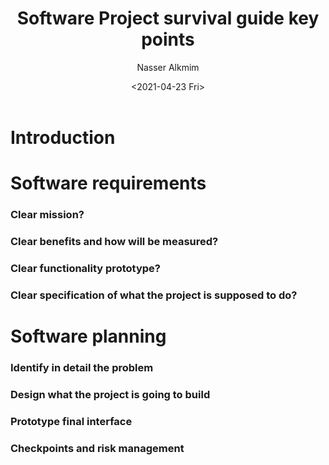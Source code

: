 #+options: ':nil *:t -:t ::t <:t H:3 \n:nil ^:t arch:headline
#+options: author:t broken-links:nil c:nil creator:nil
#+options: d:(not "LOGBOOK") date:t e:t email:nil f:t inline:t num:t
#+options: p:nil pri:nil prop:nil stat:t tags:t tasks:t tex:t
#+options: timestamp:t title:t toc:t todo:t |:t
#+title: Software Project survival guide key points
#+date: <2021-04-23 Fri>
#+author: Nasser Alkmim
#+email: nasser.alkmim@gmail.com
#+language: en
#+select_tags: export
#+exclude_tags: noexport
#+creator: Emacs 27.2 (Org mode 9.4.5)
#+draft: t
#+toc: t
#+tags[]: programming books
* Introduction
* Software requirements
*** Clear mission?
*** Clear benefits and how will be measured?
*** Clear functionality prototype?
*** Clear specification of what the project is supposed to do?
* Software planning
*** Identify in detail the problem
*** Design what the project is going to build
*** Prototype final interface
*** Checkpoints and risk management

